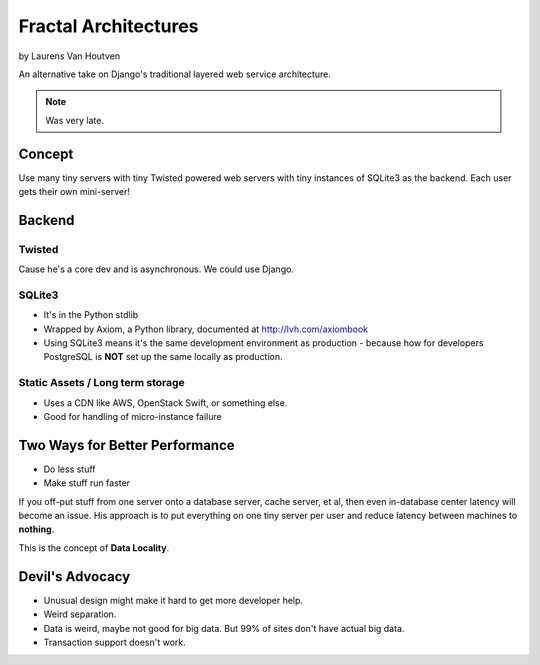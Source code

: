 ===========================
Fractal Architectures
===========================

by Laurens Van Houtven

An alternative take on Django's traditional layered web service architecture.

.. note:: Was very late.

Concept
=======

Use many tiny servers with tiny Twisted powered web servers with tiny instances of SQLite3 as the backend. Each user gets their own mini-server!

Backend
=========

Twisted
--------

Cause he's a core dev and is asynchronous. We could use Django.

SQLite3
-------

* It's in the Python stdlib
* Wrapped by Axiom, a Python library, documented at http://lvh.com/axiombook
* Using SQLite3 means it's the same development environment as production - because how for developers PostgreSQL is **NOT** set up the same locally as production.

Static Assets / Long term storage
--------------

* Uses a CDN like AWS, OpenStack Swift, or something else. 
* Good for handling of micro-instance failure

Two Ways for Better Performance
================================

* Do less stuff
* Make stuff run faster

If you off-put stuff from one server onto a database server, cache server, et al, then even in-database center latency will become an issue. His approach is to put everything on one tiny server per user and reduce latency between machines to **nothing**.

This is the concept of **Data Locality**.

Devil's Advocacy
=================

* Unusual design might make it hard to get more developer help.
* Weird separation. 
* Data is weird, maybe not good for big data. But 99% of sites don't have actual big data.
* Transaction support doesn't work.